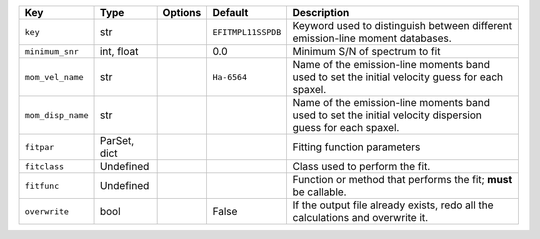 
=================  ============  =======  ==================  =========================================================================================================
Key                Type          Options  Default             Description                                                                                              
=================  ============  =======  ==================  =========================================================================================================
``key``            str           ..       ``EFITMPL11SSPDB``  Keyword used to distinguish between different emission-line moment databases.                            
``minimum_snr``    int, float    ..       0.0                 Minimum S/N of spectrum to fit                                                                           
``mom_vel_name``   str           ..       ``Ha-6564``         Name of the emission-line moments band used to set the initial velocity guess for each spaxel.           
``mom_disp_name``  str           ..       ..                  Name of the emission-line moments band used to set the initial velocity dispersion guess for each spaxel.
``fitpar``         ParSet, dict  ..       ..                  Fitting function parameters                                                                              
``fitclass``       Undefined     ..       ..                  Class used to perform the fit.                                                                           
``fitfunc``        Undefined     ..       ..                  Function or method that performs the fit; **must** be callable.                                          
``overwrite``      bool          ..       False               If the output file already exists, redo all the calculations and overwrite it.                           
=================  ============  =======  ==================  =========================================================================================================

